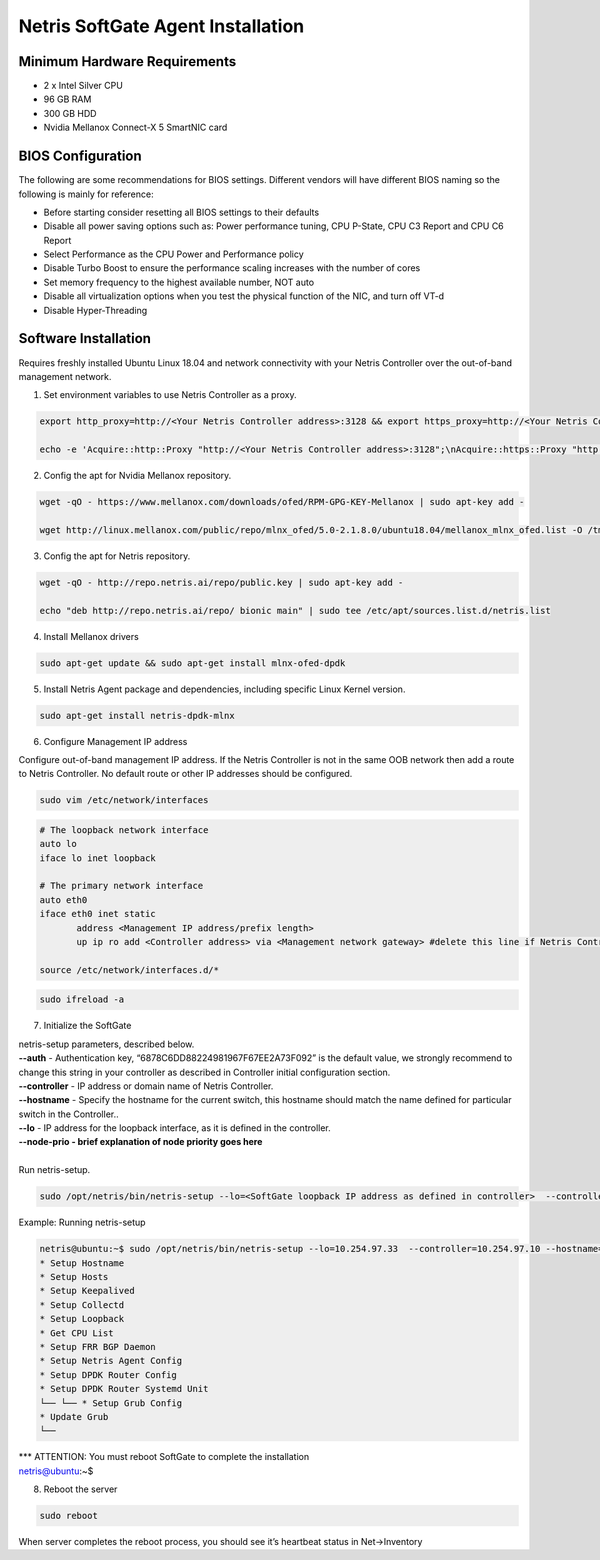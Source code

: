 .. meta::
  :description: Netris SoftGate Agent Installation

***********************************
Netris SoftGate Agent Installation
***********************************
Minimum Hardware Requirements
=============================
* 2 x Intel Silver CPU
* 96 GB RAM
* 300 GB HDD
* Nvidia Mellanox Connect-X 5 SmartNIC card

BIOS Configuration
==================
The following are some recommendations for BIOS settings. Different vendors will have different BIOS naming so the following is mainly for reference:

* Before starting consider resetting all BIOS settings to their defaults
* Disable all power saving options such as: Power performance tuning, CPU P-State, CPU C3 Report and CPU C6 Report
* Select Performance as the CPU Power and Performance policy
* Disable Turbo Boost to ensure the performance scaling increases with the number of cores
* Set memory frequency to the highest available number, NOT auto
* Disable all virtualization options when you test the physical function of the NIC, and turn off VT-d
* Disable Hyper-Threading

Software Installation
=====================
Requires freshly installed Ubuntu Linux 18.04 and network connectivity with your Netris Controller over the out-of-band management network.

1. Set environment variables to use Netris Controller as a proxy.

.. code-block:: shell-session

  export http_proxy=http://<Your Netris Controller address>:3128 && export https_proxy=http://<Your Netris Controller address>:3128

  echo -e 'Acquire::http::Proxy "http://<Your Netris Controller address>:3128";\nAcquire::https::Proxy "http://<Your Netris Controller address>:3128";' | sudo tee -a /etc/apt/apt.conf.d/netris-proxy

2. Config the apt for Nvidia Mellanox repository.

.. code-block:: shell-session

  wget -qO - https://www.mellanox.com/downloads/ofed/RPM-GPG-KEY-Mellanox | sudo apt-key add -

  wget http://linux.mellanox.com/public/repo/mlnx_ofed/5.0-2.1.8.0/ubuntu18.04/mellanox_mlnx_ofed.list -O /tmp/mellanox_mlnx_ofed.list && sudo mv /tmp/mellanox_mlnx_ofed.list /etc/apt/sources.list.d/

3. Config the apt for Netris repository. 

.. code-block:: shell-session

  wget -qO - http://repo.netris.ai/repo/public.key | sudo apt-key add -
  
  echo "deb http://repo.netris.ai/repo/ bionic main" | sudo tee /etc/apt/sources.list.d/netris.list

4. Install Mellanox drivers

.. code-block:: shell-session

  sudo apt-get update && sudo apt-get install mlnx-ofed-dpdk

5. Install Netris Agent package and dependencies, including specific Linux Kernel version.

.. code-block:: shell-session

  sudo apt-get install netris-dpdk-mlnx

6. Configure Management IP address

Configure out-of-band management IP address. If the Netris Controller is not in the same OOB network then add a route to Netris Controller. No default route or other IP addresses should be configured. 

.. code-block:: shell-session

  sudo vim /etc/network/interfaces 

.. code-block:: shell-session

  # The loopback network interface
  auto lo
  iface lo inet loopback

  # The primary network interface
  auto eth0
  iface eth0 inet static
         address <Management IP address/prefix length>
         up ip ro add <Controller address> via <Management network gateway> #delete this line if Netris Controller is located in the same network with the SoftGate node.

  source /etc/network/interfaces.d/*

.. code-block:: shell-session

  sudo ifreload -a

7. Initialize the SoftGate

|  netris-setup parameters, described below.

| **--auth** - Authentication key, “6878C6DD88224981967F67EE2A73F092” is the default value, we strongly recommend to change this string in your controller as described in Controller initial configuration section.
| **--controller** - IP address or domain name of Netris Controller. 
| **--hostname** - Specify the hostname for the current switch, this hostname should match the name defined for particular switch in the Controller..
| **--lo** - IP address for the loopback interface, as it is defined in the controller.
| **--node-prio - brief explanation of node priority goes here**
|
| Run netris-setup.

.. code-block:: shell-session

  sudo /opt/netris/bin/netris-setup --lo=<SoftGate loopback IP address as defined in controller>  --controller=<Netris Controller IP or FQDN> --hostname=<node name as defined in controller> --auth=<authentication key> --node-prio=<node priority 1/2>  

Example: Running netris-setup

.. code-block:: shell-session

  netris@ubuntu:~$ sudo /opt/netris/bin/netris-setup --lo=10.254.97.33  --controller=10.254.97.10 --hostname=softgate1 --auth=6a284d55148f81728f932b28e9d020736c8f78e1950b3d576f6e679d90516df1 --node-prio=1
  * Setup Hostname
  * Setup Hosts
  * Setup Keepalived
  * Setup Collectd
  * Setup Loopback
  * Get CPU List
  * Setup FRR BGP Daemon
  * Setup Netris Agent Config
  * Setup DPDK Router Config
  * Setup DPDK Router Systemd Unit
  └── └── * Setup Grub Config
  * Update Grub
  └── 
| *** ATTENTION: You must reboot SoftGate to complete the installation 
| netris@ubuntu:~$ 

8. Reboot the server

.. code-block:: shell-session

  sudo reboot

When server completes the reboot process, you should see it’s heartbeat status in Net→Inventory
